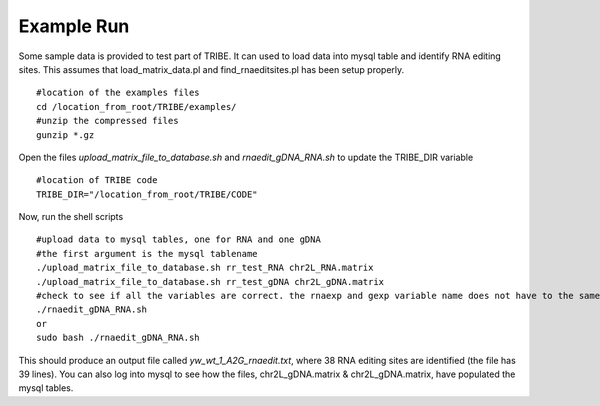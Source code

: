 Example Run
===========

Some sample data is provided to test part of TRIBE. It can used to load data into mysql table and identify RNA editing sites. This assumes that load_matrix_data.pl and find_rnaeditsites.pl has been setup properly. 
::

    #location of the examples files
    cd /location_from_root/TRIBE/examples/
    #unzip the compressed files
    gunzip *.gz

Open the files *upload_matrix_file_to_database.sh* and *rnaedit_gDNA_RNA.sh* to update the TRIBE_DIR variable
::

    #location of TRIBE code
    TRIBE_DIR="/location_from_root/TRIBE/CODE"

Now, run the shell scripts
::
    #upload data to mysql tables, one for RNA and one gDNA
    #the first argument is the mysql tablename
    ./upload_matrix_file_to_database.sh rr_test_RNA chr2L_RNA.matrix
    ./upload_matrix_file_to_database.sh rr_test_gDNA chr2L_gDNA.matrix
    #check to see if all the variables are correct. the rnaexp and gexp variable name does not have to the same
    ./rnaedit_gDNA_RNA.sh 
    or
    sudo bash ./rnaedit_gDNA_RNA.sh

This should produce an output file called *yw_wt_1_A2G_rnaedit.txt*, where 38 RNA editing sites are identified (the file has 39 lines). You can also log into mysql to see how the files, chr2L_gDNA.matrix & chr2L_gDNA.matrix, have populated the mysql tables.
